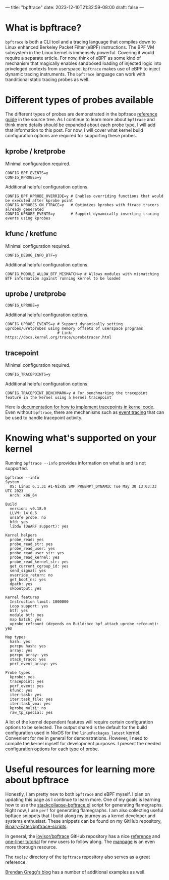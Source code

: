 ---
title: "bpftrace"
date: 2023-12-10T21:32:59-08:00
draft: false
---

* What is bpftrace?

~bpftrace~ is both a CLI tool and a tracing language that compiles down to Linux
enhanced Berkeley Packet Filter (eBPF) instructions. The BPF VM subsystem in the
Linux kernel is immensely powerful. Covering it would require a separate
article. For now, think of eBPF as some kind of mechanism that magically enables
sandboxed loading of injected logic into priveleged contexts from userspace.
~bpftrace~ makes use of eBPF to inject dynamic tracing instruments. The
~bpftrace~ language can work with tranditional static tracing probes as well.

* Different types of probes available

The different types of probes are demonstrated in the bpftrace [[https://github.com/iovisor/bpftrace/blob/master/docs/reference_guide.md#probes][reference guide]]
in the source tree. As I continue to learn more about ~bpftrace~ and think more
details should be expanded about each probe type, I will add that information to
this post. For now, I will cover what kernel build configuration options are
required for supporting these probes.

** kprobe / kretprobe

Minimal configuration required.

#+BEGIN_SRC
  CONFIG_BPF_EVENTS=y
  CONFIG_KPROBES=y
#+END_SRC

Additional helpful configuration options.

#+BEGIN_SRC
  CONFIG_BPF_KPROBE_OVERRIDE=y # Enables overriding functions that would be executed after kprobe point
  CONFIG_KPROBES_ON_FTRACE=y   # Optimizes kprobes with ftrace tracers already generated
  CONFIG_KPROBE_EVENTS=y       # Support dynamically inserting tracing events using kprobes
#+END_SRC

** kfunc / kretfunc

Minimal configuration required.

#+BEGIN_SRC
  CONFIG_DEBUG_INFO_BTF=y
#+END_SRC

Additional helpful configuration options.

#+BEGIN_SRC
  CONFIG_MODULE_ALLOW_BTF_MISMATCH=y # Allows modules with mismatching BTF information against running kernel to be loaded
#+END_SRC

** uprobe / uretprobe

#+BEGIN_SRC
  CONFIG_UPROBE=y
#+END_SRC

Additional helpful configuration options.

#+BEGIN_SRC
  CONFIG_UPROBE_EVENTS=y # Support dynamically setting uprobes/uretprobes using memory offsets of userspace programs
                         # Link: https://docs.kernel.org/trace/uprobetracer.html
#+END_SRC

** tracepoint

Minimal configuration required.

#+BEGIN_SRC
  CONFIG_TRACEPOINTS=y
#+END_SRC

Additional helpful configuration options.

#+BEGIN_SRC
  CONFIG_TRACEPOINT_BENCHMARK=y # For benchmarking the tracepoint feature in the kernel using a kernel tracepoint
#+END_SRC

Here is [[https://docs.kernel.org/trace/tracepoints.html][documentation for how to implement tracepoints in kernel code]]. Even
without ~bpftrace~, there are mechanisms such as [[https://docs.kernel.org/trace/events.html][event tracing]] that can be used
to handle tracepoint activity.

* Knowing what's supported on your kernel

Running ~bpftrace --info~ provides information on what is and is not supported.

#+BEGIN_EXAMPLE
bpftrace --info
System
  OS: Linux 6.1.31 #1-NixOS SMP PREEMPT_DYNAMIC Tue May 30 13:03:33 UTC 2023
  Arch: x86_64

Build
  version: v0.18.0
  LLVM: 14.0.6
  unsafe probe: no
  bfd: yes
  libdw (DWARF support): yes

Kernel helpers
  probe_read: yes
  probe_read_str: yes
  probe_read_user: yes
  probe_read_user_str: yes
  probe_read_kernel: yes
  probe_read_kernel_str: yes
  get_current_cgroup_id: yes
  send_signal: yes
  override_return: no
  get_boot_ns: yes
  dpath: yes
  skboutput: yes

Kernel features
  Instruction limit: 1000000
  Loop support: yes
  btf: yes
  module btf: yes
  map batch: yes
  uprobe refcount (depends on Build:bcc bpf_attach_uprobe refcount): yes

Map types
  hash: yes
  percpu hash: yes
  array: yes
  percpu array: yes
  stack_trace: yes
  perf_event_array: yes

Probe types
  kprobe: yes
  tracepoint: yes
  perf_event: yes
  kfunc: yes
  iter:task: yes
  iter:task_file: yes
  iter:task_vma: yes
  kprobe_multi: no
  raw_tp_special: yes
#+END_EXAMPLE

A lot of the kernel dependent features will require certain configuration
options to be selected. The output shared is the default for the build
configuration used in NixOS for the ~linuxPackages_latest~ kernel. Convenient
for me in general for demonstrations. However, I need to compile the kernel
myself for development purposes. I present the needed configuration options for
each type of probe.

* Useful resources for learning more about bpftrace

Honestly, I am pretty new to both ~bpftrace~ and eBPF myself. I plan on updating
this page as I continue to learn more. One of my goals is learning how to use
the [[https://github.com/brendangregg/FlameGraph/blob/master/stackcollapse-bpftrace.pl][stackcollapse-bpftrace.pl]] script for generating flamegraphs. Right now, I
use ~perf~ for generating flamegraphs. I am also collecting useful bpftace
snippets that I build along my journey as a kernel developer and systems
enthusiast. These snippets can be found on my GitHub repository,
[[https://github.com/Binary-Eater/bpftrace-scripts][Binary-Eater/bpftrace-scripts]].

In general, the [[https://github.com/iovisor/bpftrace][iovisor/bpftrace]] GitHub repository has a nice [[https://github.com/iovisor/bpftrace/blob/master/docs/reference_guide.md][reference]] and
[[https://github.com/iovisor/bpftrace/blob/master/docs/tutorial_one_liners.md][one-liner tutorial]] for new users to follow along. The [[https://github.com/iovisor/bpftrace/blob/master/man/adoc/bpftrace.adoc][manpage]] is an even more
thorough resource.

The ~tools/~ directory of the ~bpftrace~ repository also serves as a great
reference.

[[https://www.brendangregg.com/index.html][Brendan Gregg's blog]] has a number of additional examples as well.
